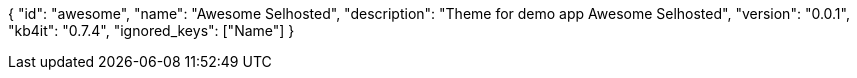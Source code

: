 {
    "id": "awesome",
    "name": "Awesome Selhosted",
    "description": "Theme for demo app Awesome Selhosted",
    "version": "0.0.1",
    "kb4it": "0.7.4",
    "ignored_keys": ["Name"]
}
